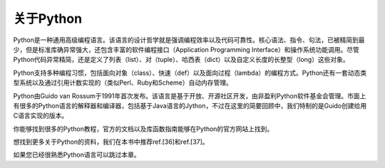 关于Python
===============
Python是一种通用高级编程语言。该语言的设计哲学就是强调编程效率以及代码可靠性。核心语法、指令、句法，已被精简到最少，但是标准库确异常强大，还包含丰富的软件编程接口（Application Programming Interface）和操作系统功能调用。尽管Python代码异常精简，还是定义了列表（list）、对（tuple）、哈西表（dict）以及自定义长度的长整型（long）这些对象。

Python支持多种编程习惯，包括面向对象（class）、快速（def）以及面向过程（lambda）的编程方式。Python还有一套动态类型系统以及通过引用计数实现的（类似Perl、Ruby和Scheme）自动内存管理。

Python由Guido van Rossum于1991年首次发布。该语言是基于开放、开源社区开发，由非盈利Python软件基金会管理。市面上有很多的Python语言的解释器和编译器，包括基于Java语言的Jython，不过在这里的简要回顾中，我们特制的是Guido创建给用C语言实现的版本。

你能够找到很多的Python教程，官方的文档以及库函数指南能够在Python的官方网站上找到。

想找到更多关于Python的资料，我们在本书中推荐ref.[36]和ref.[37]。

如果您已经很熟悉Python语言可以跳过本章。

